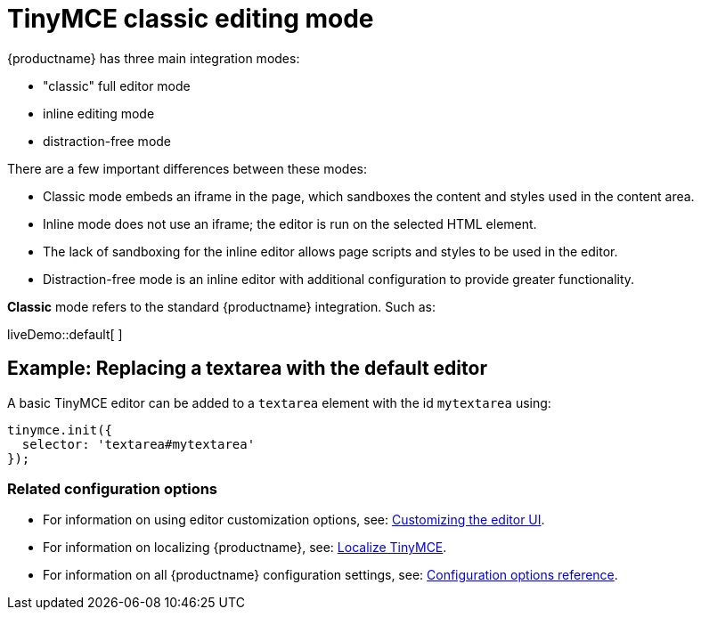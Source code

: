 = TinyMCE classic editing mode

:title_nav: Classic editing mode
:description: The Theme that renders iframe or inline modes using the TinyMCE core UI framework.
:keywords: theme classic

{productname} has three main integration modes:

* "classic" full editor mode
* inline editing mode
* distraction-free mode

There are a few important differences between these modes:

* Classic mode embeds an iframe in the page, which sandboxes the content and styles used in the content area.
* Inline mode does not use an iframe; the editor is run on the selected HTML element.
* The lack of sandboxing for the inline editor allows page scripts and styles to be used in the editor.
* Distraction-free mode is an inline editor with additional configuration to provide greater functionality.

*Classic* mode refers to the standard {productname} integration. Such as:

liveDemo::default[ ]

== Example: Replacing a textarea with the default editor

A basic TinyMCE editor can be added to a `+textarea+` element with the id `+mytextarea+` using:

[source,js]
----
tinymce.init({
  selector: 'textarea#mytextarea'
});
----

=== Related configuration options

* For information on using editor customization options, see: xref:customize-ui.adoc[Customizing the editor UI].
* For information on localizing {productname}, see: xref:localize-your-language.adoc[Localize TinyMCE].
* For information on all {productname} configuration settings, see: link:editor-appearance.html[Configuration options reference].
